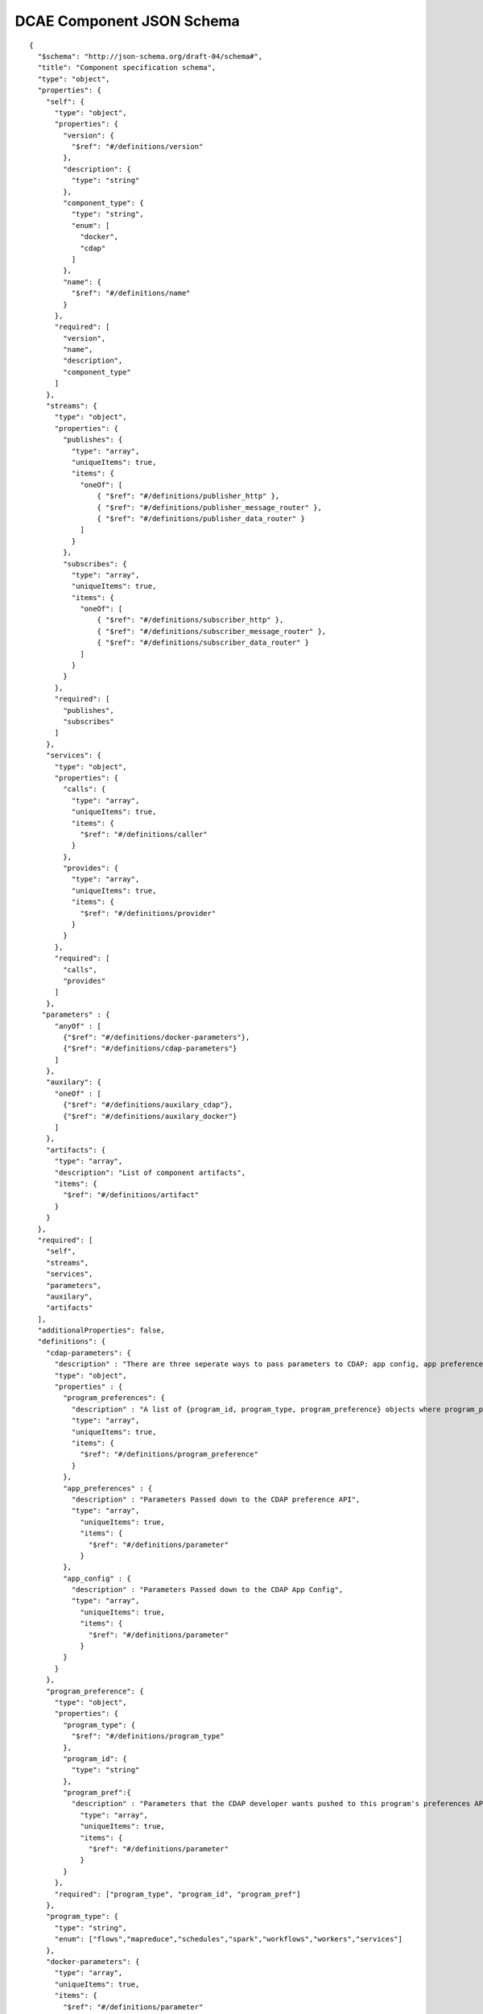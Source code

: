 .. This work is licensed under a Creative Commons Attribution 4.0 International License.
.. http://creativecommons.org/licenses/by/4.0

.. _dcae-component-schema:

DCAE Component JSON Schema
==========================

::

 {
   "$schema": "http://json-schema.org/draft-04/schema#",
   "title": "Component specification schema",
   "type": "object",
   "properties": {
     "self": {
       "type": "object",
       "properties": {
         "version": {
           "$ref": "#/definitions/version"
         },
         "description": {
           "type": "string"
         },
         "component_type": {
           "type": "string",
           "enum": [
             "docker",
             "cdap"
           ]
         },
         "name": {
           "$ref": "#/definitions/name"
         }
       },
       "required": [
         "version",
         "name",
         "description",
         "component_type"
       ]
     },
     "streams": {
       "type": "object",
       "properties": {
         "publishes": {
           "type": "array",
           "uniqueItems": true,
           "items": {
             "oneOf": [
                 { "$ref": "#/definitions/publisher_http" },
                 { "$ref": "#/definitions/publisher_message_router" },
                 { "$ref": "#/definitions/publisher_data_router" }
             ]
           }
         },
         "subscribes": {
           "type": "array",
           "uniqueItems": true,
           "items": {
             "oneOf": [
                 { "$ref": "#/definitions/subscriber_http" },
                 { "$ref": "#/definitions/subscriber_message_router" },
                 { "$ref": "#/definitions/subscriber_data_router" }
             ]
           }
         }
       },
       "required": [
         "publishes",
         "subscribes"
       ]
     },
     "services": {
       "type": "object",
       "properties": {
         "calls": {
           "type": "array",
           "uniqueItems": true,
           "items": {
             "$ref": "#/definitions/caller"
           }
         },
         "provides": {
           "type": "array",
           "uniqueItems": true,
           "items": {
             "$ref": "#/definitions/provider"
           }
         }
       },
       "required": [
         "calls",
         "provides"
       ]
     },
    "parameters" : {
       "anyOf" : [
         {"$ref": "#/definitions/docker-parameters"},
         {"$ref": "#/definitions/cdap-parameters"}
       ]
     },
     "auxilary": {
       "oneOf" : [
         {"$ref": "#/definitions/auxilary_cdap"},
         {"$ref": "#/definitions/auxilary_docker"}
       ]
     },
     "artifacts": {
       "type": "array",
       "description": "List of component artifacts",
       "items": {
         "$ref": "#/definitions/artifact"
       }
     }
   },
   "required": [
     "self",
     "streams",
     "services",
     "parameters",
     "auxilary",
     "artifacts"
   ],
   "additionalProperties": false,
   "definitions": {
     "cdap-parameters": {
       "description" : "There are three seperate ways to pass parameters to CDAP: app config, app preferences, program preferences. These are all treated as optional.",
       "type": "object",
       "properties" : {
         "program_preferences": {
           "description" : "A list of {program_id, program_type, program_preference} objects where program_preference is an object passed into program_id of type program_type",
           "type": "array",
           "uniqueItems": true,
           "items": {
             "$ref": "#/definitions/program_preference"
           }
         },
         "app_preferences" : {
           "description" : "Parameters Passed down to the CDAP preference API",
           "type": "array",
             "uniqueItems": true,
             "items": {
               "$ref": "#/definitions/parameter"
             }
         },
         "app_config" : {
           "description" : "Parameters Passed down to the CDAP App Config",
           "type": "array",
             "uniqueItems": true,
             "items": {
               "$ref": "#/definitions/parameter"
             }
         }
       }
     },
     "program_preference": {
       "type": "object",
       "properties": {
         "program_type": {
           "$ref": "#/definitions/program_type"
         },
         "program_id": {
           "type": "string"
         },
         "program_pref":{
           "description" : "Parameters that the CDAP developer wants pushed to this program's preferences API. Optional",
             "type": "array",
             "uniqueItems": true,
             "items": {
               "$ref": "#/definitions/parameter"
             }
         }
       },
       "required": ["program_type", "program_id", "program_pref"]
     },
     "program_type": {
       "type": "string",
       "enum": ["flows","mapreduce","schedules","spark","workflows","workers","services"]
     },
     "docker-parameters": {
       "type": "array",
       "uniqueItems": true,
       "items": {
         "$ref": "#/definitions/parameter"
       }
     },
     "parameter": {
       "type": "object",
       "properties": {
         "name": {
           "type": "string"
         },
         "value": {
           "description": "Default value for the parameter"
         },
         "description": {
           "description": "Description for the parameter.",
           "type": "string"
         },
         "type": {
           "description": "The required data type for the parameter.",
           "type": "string",
           "enum": [ "string", "number", "boolean", "datetime" ]
         },
         "required": {
           "description": "An optional key that declares a parameter as required (true) or not (false). Default is true.",
           "type": "boolean",
           "default": true
         },
         "constraints": {
           "description": "The optional list of sequenced constraint clauses for the parameter.",
           "type": "array",
           "items": {
             "$ref": "#/definitions/parameter-constraints"
           }
         },
         "entry_schema": {
             "description": "used for complex data type in the future. 'type' must be map or array for entry_schema to kick_in. ",
             "type": "string"
         },
         "designer_editable": {
           "description": "An optional key that declares a parameter to be editable by designer (true) or not (false). Default is true.",
           "type": "boolean",
           "default": true
         },
         "policy_editable": {
           "description": "An optional key that declares a parameter to be editable by policy (true) or not (false). Default is true.",
           "type": "boolean",
           "default": false
         },
         "sourced_at_deployment": {
           "description": "An optional key that declares a parameter's value to be assigned at deployment time (true). Default is false.",
           "type": "boolean",
           "default": false
         },
         "policy_schema" :{
           "type": "array",
           "uniqueItems": true,
           "items": {"$ref": "#/definitions/policy_schema_parameter"}
         }
       },
       "required": [
         "name",
         "value",
         "description"
       ],
       "additionalProperties": false,
       "dependencies": { "policy_schema": ["policy_editable"]}
     },
     "policy_schema_parameter": {
         "type": "object",
         "properties": {
             "name": {
                 "type": "string"
             },
             "value": {
                 "description": "Default value for the parameter"
             },
             "description": {
                 "description": "Description for the parameter.",
                 "type": "string"
             },
             "type": {
                 "description": "The required data type for the parameter.",
                 "type": "string",
                 "enum": [ "string", "number", "boolean", "datetime", "list", "map" ]
             },
             "required": {
                 "description": "An optional key that declares a parameter as required (true) or not (false). Default is true.",
                 "type": "boolean",
                 "default": true
             },
             "constraints": {
                 "description": "The optional list of sequenced constraint clauses for the parameter.",
                 "type": "array",
                 "items": {
                     "$ref": "#/definitions/parameter-constraints"
                 }
             },
             "entry_schema": {
                 "description": "The optional key that is used to declare the name of the Datatype definition for entries of certain types. entry_schema must be defined when the type is either list or map. If the type is list and the entry type is a simple type (string, number, boolean, datetime), follow with a simple string to describe the entry type. If the type is list and the entry type is a map, follow with an array to describe the keys for the entry map. If the type is list and the entry type is also list, this is not currently supported here. If the type is map, then follow with an array to describe the keys for this map. ",
                 "type": "array", "uniqueItems": true, "items": {"$ref": "#/definitions/policy_schema_parameter"}
             }
        },
         "required": [
             "name",
             "type"
             ],
       "additionalProperties": false
     },
     "parameter-constraints": {
       "type": "object",
       "additionalProperties": false,
       "properties": {
         "equal": {
           "description": "Constrains a property or parameter to a value equal to (‘=’) the value declared."
         },
         "greater_than": {
           "description": "Constrains a property or parameter to a value greater than (‘>’) the value declared.",
           "type": "number"
         },
         "greater_or_equal": {
           "description": "Constrains a property or parameter to a value greater than or equal to (‘>=’) the value declared.",
           "type": "number"
         },
         "less_than": {
           "description": "Constrains a property or parameter to a value less than (‘<’) the value declared.",
           "type": "number"
         },
         "less_or_equal": {
           "description": "Constrains a property or parameter to a value less than or equal to (‘<=’) the value declared.",
           "type": "number"
         },
         "valid_values": {
           "description": "Constrains a property or parameter to a value that is in the list of declared values.",
           "type": "array"
         },
         "length": {
           "description": "Constrains the property or parameter to a value of a given length.",
           "type": "number"
         },
         "min_length": {
           "description": "Constrains the property or parameter to a value to a minimum length.",
           "type": "number"
         },
         "max_length": {
           "description": "Constrains the property or parameter to a value to a maximum length.",
           "type": "number"
         }
       }
     },
     "stream_message_router": {
       "type": "object",
       "properties": {
         "format": {
           "$ref": "#/definitions/name"
         },
         "version": {
           "$ref": "#/definitions/version"
         },
         "config_key": {
           "type": "string"
         },
         "type": {
           "description": "Type of stream to be used",
           "type": "string",
           "enum": [
             "message router", "message_router"
           ]
         }
       },
       "required": [
         "format",
         "version",
         "config_key",
         "type"
       ]
     },
     "publisher_http": {
       "type": "object",
       "properties": {
         "format": {
           "$ref": "#/definitions/name"
         },
         "version": {
           "$ref": "#/definitions/version"
         },
         "config_key": {
           "type": "string"
         },
         "type": {
           "description": "Type of stream to be used",
           "type": "string",
           "enum": [
             "http",
             "https"
           ]
         }
       },
       "required": [
         "format",
         "version",
         "config_key",
         "type"
       ]
     },
     "publisher_message_router": {
       "$ref": "#/definitions/stream_message_router"
     },
     "publisher_data_router": {
       "type": "object",
       "properties": {
         "format": {
           "$ref": "#/definitions/name"
         },
         "version": {
           "$ref": "#/definitions/version"
         },
         "config_key": {
           "type": "string"
         },
         "type": {
           "description": "Type of stream to be used",
           "type": "string",
           "enum": [
             "data router", "data_router"
           ]
         }
       },
       "required": [
         "format",
         "version",
         "config_key",
         "type"
       ]
     },
     "subscriber_http": {
       "type": "object",
       "properties": {
         "format": {
           "$ref": "#/definitions/name"
         },
         "version": {
           "$ref": "#/definitions/version"
         },
         "route": {
           "type": "string"
         },
         "type": {
           "description": "Type of stream to be used",
           "type": "string",
           "enum": [
             "http",
             "https"
           ]
         }
       },
       "required": [
         "format",
         "version",
         "route",
         "type"
       ]
     },
     "subscriber_message_router": {
       "$ref": "#/definitions/stream_message_router"
     },
     "subscriber_data_router": {
       "type": "object",
       "properties": {
         "format": {
           "$ref": "#/definitions/name"
         },
         "version": {
           "$ref": "#/definitions/version"
         },
         "route": {
           "type": "string"
         },
         "type": {
           "description": "Type of stream to be used",
           "type": "string",
           "enum": [
             "data router", "data_router"
           ]
         },
         "config_key": {
           "description": "Data router subscribers require config info to setup their endpoints to handle requests. For example, needs username and password",
           "type": "string"
         }
       },
       "required": [
         "format",
         "version",
         "route",
         "type",
         "config_key"
       ]
     },
     "provider" : {
       "oneOf" : [
         {"$ref": "#/definitions/docker-provider"},
         {"$ref": "#/definitions/cdap-provider"}
       ]
     },
     "cdap-provider" : {
       "type": "object",
       "properties" : {
          "request": {
            "$ref": "#/definitions/formatPair"
          },
          "response": {
            "$ref": "#/definitions/formatPair"
          },
          "service_name" : {
            "type" : "string"
          },
          "service_endpoint" : {
            "type" : "string"
          },
          "verb" : {
            "type": "string",
            "enum": ["GET", "PUT", "POST", "DELETE"]
         }
       },
       "required" : [
         "request", 
         "response",
         "service_name",
         "service_endpoint",
         "verb"
         ]
     },
     "docker-provider": {
       "type": "object",
       "properties": {
         "request": {
           "$ref": "#/definitions/formatPair"
         },
         "response": {
           "$ref": "#/definitions/formatPair"
         },
         "route": {
           "type": "string"
         },
         "verb": {
           "type": "string",
           "enum": ["GET", "PUT", "POST", "DELETE"]
         }
       },
       "required": [
         "request",
         "response",
         "route"
       ]
     },
     "caller": {
       "type": "object",
       "properties": {
         "request": {
           "$ref": "#/definitions/formatPair"
         },
         "response": {
           "$ref": "#/definitions/formatPair"
         },
         "config_key": {
           "type": "string"
         }
       },
       "required": [
         "request",
         "response",
         "config_key"
       ]
     },
     "formatPair": {
       "type": "object",
       "properties": {
         "format": {
           "$ref": "#/definitions/name"
         },
         "version": {
           "$ref": "#/definitions/version"
         }
       }
     },
     "name": {
       "type": "string"
     },
     "version": {
       "type": "string",
       "pattern": "^(\\d+\\.)(\\d+\\.)(\\*|\\d+)$"
     },
     "artifact": {
       "type": "object",
       "description": "Component artifact object",
       "properties": {
         "uri": {
           "type": "string",
           "description": "Uri to artifact"
         },
         "type": {
           "type": "string",
           "enum": ["jar", "docker image"]
         }
       },
       "required": ["uri", "type"]
     },
 
     "auxilary_cdap": {
       "title": "cdap component specification schema",
       "type": "object",
       "properties": {
         "streamname": {
           "type": "string"
         },
         "artifact_name" : {
           "type": "string"
         },
         "artifact_version" : {
           "type": "string",
           "pattern": "^(\\d+\\.)(\\d+\\.)(\\*|\\d+)$"
         },
         "namespace":{
           "type": "string",
           "description" : "optional"
         },
         "programs": {
           "type": "array",
           "uniqueItems": true,
           "items": {
             "$ref": "#/definitions/cdap_program"
           }
         }
       },
       "required": [
         "streamname",
         "programs",
         "artifact_name",
         "artifact_version"
       ]
     },
     "cdap_program_type": {
       "type": "string",
       "enum": ["flows","mapreduce","schedules","spark","workflows","workers","services"]
     },
     "cdap_program": {
       "type": "object",
       "properties": {
         "program_type": {
           "$ref": "#/definitions/cdap_program_type"
         },
         "program_id": {
           "type": "string"
         }
       },
       "required": ["program_type", "program_id"]
     },
 
     "auxilary_docker": {
       "title": "Docker component specification schema",
       "type": "object",
       "properties": {
         "healthcheck": {
           "description": "Define the health check that Consul should perfom for this component",
           "type": "object",
           "oneOf": [
             { "$ref": "#/definitions/docker_healthcheck_http" },
             { "$ref": "#/definitions/docker_healthcheck_script" }
           ]
         },
         "ports": {
           "description": "Port mapping to be used for Docker containers. Each entry is of the format <container port>:<host port>.",
           "type": "array",
           "items": {
             "type": "string"
           }
         },
         "volumes": {
           "description": "Volume mapping to be used for Docker containers. Each entry is of the format below",
           "type": "array",
           "items": {
           "type": "object",
             "properties": {
               "host":{
               "type":"object",
                 "path": {"type": "string"}
               },
               "container":{
               "type":"object",
                 "bind": { "type": "string"},
                 "mode": { "type": "string"}
               }
             }
           }
         }
       },
       "required": [
         "healthcheck"
       ],
       "additionalProperties": false
     },
     "docker_healthcheck_http": {
       "properties": {
         "type": {
           "description": "Consul health check type",
           "type": "string",
           "enum": [
             "http",
             "https"
           ]
         },
         "interval": {
           "description": "Interval duration in seconds i.e. 10s",
           "default": "15s",
           "type": "string"
         },
         "timeout": {
           "description": "Timeout in seconds i.e. 10s",
           "default": "1s",
           "type": "string"
         },
         "endpoint": {
           "description": "Relative endpoint used by Consul to check health by making periodic HTTP GET calls",
           "type": "string"
         }
       },
       "required": [
         "type",
         "endpoint"
         ]
     },
     "docker_healthcheck_script": {
       "properties": {
         "type": {
           "description": "Consul health check type",
           "type": "string",
           "enum": [
             "script",
             "docker"
           ]
         },
         "interval": {
           "description": "Interval duration in seconds i.e. 10s",
           "default": "15s",
           "type": "string"
         },
         "timeout": {
           "description": "Timeout in seconds i.e. 10s",
           "default": "1s",
           "type": "string"
         },
         "script": {
           "description": "Script command that will be executed by Consul to check health",
           "type": "string"
         }
       },
       "required": [
         "type",
         "script"
         ]
       }
     }
   }
